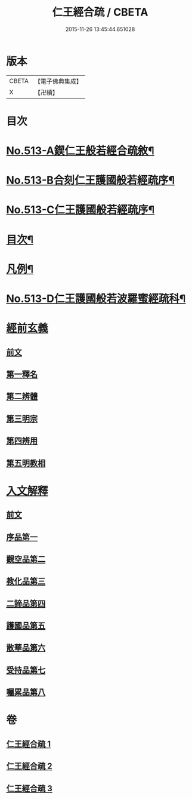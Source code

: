 #+TITLE: 仁王經合疏 / CBETA
#+DATE: 2015-11-26 13:45:44.651028
* 版本
 |     CBETA|【電子佛典集成】|
 |         X|【卍續】    |

* 目次
* [[file:KR6c0209_001.txt::001-0132a1][No.513-A鍥仁王般若經合疏敘¶]]
* [[file:KR6c0209_001.txt::0132b1][No.513-B合刻仁王護國般若經疏序¶]]
* [[file:KR6c0209_001.txt::0132c5][No.513-C仁王護國般若經疏序¶]]
* [[file:KR6c0209_001.txt::0133a17][目次¶]]
* [[file:KR6c0209_001.txt::0133b6][凡例¶]]
* [[file:KR6c0209_001.txt::0134a1][No.513-D仁王護國般若波羅蜜經疏科¶]]
* [[file:KR6c0209_001.txt::0142a5][經前玄義]]
** [[file:KR6c0209_001.txt::0142a5][前文]]
** [[file:KR6c0209_001.txt::0142a10][第一釋名]]
** [[file:KR6c0209_001.txt::0143b12][第二辨體]]
** [[file:KR6c0209_001.txt::0143c8][第三明宗]]
** [[file:KR6c0209_001.txt::0143c18][第四辨用]]
** [[file:KR6c0209_001.txt::0144a11][第五明教相]]
* [[file:KR6c0209_001.txt::0144a18][入文解釋]]
** [[file:KR6c0209_001.txt::0144a18][前文]]
** [[file:KR6c0209_001.txt::0144b3][序品第一]]
** [[file:KR6c0209_002.txt::002-0154c5][觀空品第二]]
** [[file:KR6c0209_002.txt::0160b1][教化品第三]]
** [[file:KR6c0209_003.txt::0174a5][二諦品第四]]
** [[file:KR6c0209_003.txt::0176c2][護國品第五]]
** [[file:KR6c0209_003.txt::0179b13][散華品第六]]
** [[file:KR6c0209_003.txt::0180b19][受持品第七]]
** [[file:KR6c0209_003.txt::0187a5][囑累品第八]]
* 卷
** [[file:KR6c0209_001.txt][仁王經合疏 1]]
** [[file:KR6c0209_002.txt][仁王經合疏 2]]
** [[file:KR6c0209_003.txt][仁王經合疏 3]]
